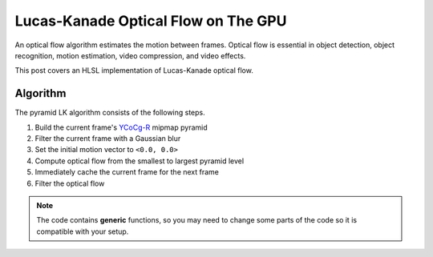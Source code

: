 
Lucas-Kanade Optical Flow on The GPU
====================================

An optical flow algorithm estimates the motion between frames. Optical flow is essential in object detection, object recognition, motion estimation, video compression, and video effects.

This post covers an HLSL implementation of Lucas-Kanade optical flow.

Algorithm
---------

The pyramid LK algorithm consists of the following steps.

#. Build the current frame's `YCoCg-R <https://en.m.wikipedia.org/wiki/YCoCg>`_ mipmap pyramid
#. Filter the current frame with a Gaussian blur
#. Set the initial motion vector to ``<0.0, 0.0>``
#. Compute optical flow from the smallest to largest pyramid level
#. Immediately cache the current frame for the next frame
#. Filter the optical flow

.. note::

   The code contains **generic** functions, so you may need to change some parts of the code so it is compatible with your setup.

.. code-block:: none
    :caption: Converting RGB to YCoCg-R

    /*
        Malvar, H., & Sullivan, G. (2003). YCoCg-R: A color space with RGB reversibility and low dynamic range. ISO/IEC JTC1/SC29/WG11 and ITU-T SG16 Q, 6.

        https://www.microsoft.com/en-us/research/publication/ycocg-r-a-color-space-with-rgb-reversibility-and-low-dynamic-range/?msockid=304d3b086ecf61db06e32ea86fb06088
    */

    float3 SRGBtoYCOCGR(float3 SRGB, bool NormalizeOutput)
    {
        float3 YCoCgR;
        float Temp;

        YCoCgR.y = SRGB.r - SRGB.b;
        Temp = SRGB.b + (YCoCgR.y * 0.5);
        YCoCgR.z = SRGB.g - Temp;
        YCoCgR.x = Temp + (YCoCgR.z * 0.5);
        YCoCgR.yz = NormalizeOutput ? (YCoCgR.yz * 0.5) + 0.5 : YCoCgR.yz;

        return YCoCgR;
    }

.. code-block:: none
    :caption: Lucas-Kanade Optical Flow

    /*
        Lucas-Kanade optical flow with bilinear fetches. The algorithm is motified to not output in pixels, but normalized displacements.

        ---

        Gauss-Newton Steepest Descent Inverse Additive Algorithm

        https://www.ri.cmu.edu/pub_files/pub3/baker_simon_2002_3/baker_simon_2002_3.pdf

        ---

        Calculate Lucas-Kanade optical flow by solving (A^-1 * B)

        [A11 A12]^-1 [-B1] -> [ A11/D -A12/D] [-B1]
        [A21 A22]^-1 [-B2] -> [-A21/D  A22/D] [-B2]

        [ Ix^2/D -IxIy/D] [-IxIt]
        [-IxIy/D  Iy^2/D] [-IyIt]
    */

    float2 LucasKanade
    (
        float2 MainTex, // Texture coordinates
        float2 Vectors, // Previous motion vectors [-1.0, 1.0)
        sampler2D SampleT, // Template
        sampler2D SampleI // Image
    )
    {
        // Initialize variables
        float4 WarpTex;
        float IxIx = 0.0;
        float IyIy = 0.0;
        float IxIy = 0.0;
        float IxIt = 0.0;
        float IyIt = 0.0;

        // Initiate main & warped texture coordinates
        WarpTex = MainTex.xyxy;

        // Calculate warped texture coordinates
        WarpTex.zw -= 0.5; // Pull into [-0.5, 0.5) range
        WarpTex.zw -= Vectors; // Inverse warp in the [-0.5, 0.5) range
        WarpTex.zw = saturate(WarpTex.zw + 0.5); // Push and clamp into [0.0, 1.0) range

        // Get gradient information
        float4 TexIx = ddx(WarpTex);
        float4 TexIy = ddy(WarpTex);
        float2 PixelSize = abs(TexIx.xy) + abs(TexIy.xy);

        // Get required data to calculate main window data
        const int WindowSize = 3;
        const int WindowHalf = WindowSize / 2;

        [loop] for (int i = 0; i < (WindowSize * WindowSize); i++)
        {
            float2 Kernel = float2(i % WindowSize, i / WindowSize) - WindowHalf;

            // Get temporal gradient
            float4 TexIT = WarpTex.xyzw + (Kernel.xyxy * PixelSize.xyxy);
            float3 T = tex2Dgrad(SampleT, TexIT.xy, TexIx.xy, TexIy.xy).xyz;
            float3 I = tex2Dgrad(SampleI, TexIT.zw, TexIx.zw, TexIy.zw).xyz;
            float3 IT = I - T;

            // Get spatial gradient
            float4 OffsetNS = Kernel.xyxy + float4(0.0, -1.0, 0.0, 1.0);
            float4 OffsetEW = Kernel.xyxy + float4(-1.0, 0.0, 1.0, 0.0);
            float4 NS = WarpTex.xyxy + (OffsetNS * PixelSize.xyxy);
            float4 EW = WarpTex.xyxy + (OffsetEW * PixelSize.xyxy);
            float3 N = tex2Dgrad(SampleT, NS.xy, TexIx.xy, TexIy.xy).xyz;
            float3 S = tex2Dgrad(SampleT, NS.zw, TexIx.xy, TexIy.xy).xyz;
            float3 E = tex2Dgrad(SampleT, EW.xy, TexIx.xy, TexIy.xy).xyz;
            float3 W = tex2Dgrad(SampleT, EW.zw, TexIx.xy, TexIy.xy).xyz;
            float3 Ix = E - W;
            float3 Iy = N - S;

            // IxIx = A11; IyIy = A22; IxIy = A12/A22
            IxIx += dot(Ix, Ix);
            IyIy += dot(Iy, Iy);
            IxIy += dot(Ix, Iy);

            // IxIt = B1; IyIt = B2
            IxIt += dot(Ix, IT);
            IyIt += dot(Iy, IT);
        }

        /*
            Calculate Lucas-Kanade matrix

            [ Ix^2/D -IxIy/D] [-IxIt]
            [-IxIy/D  Iy^2/D] [-IyIt]
        */

        /*
            Calculate Lucas-Kanade matrix
        */

        // Construct matrices
        float2x2 A = float2x2(IxIx, IxIy, IxIy, IyIy);
        float2 B = float2(IxIt, IyIt);

        // Calculate C factor
        float N = dot(B, B);
        float2 DotBA = float2(dot(B, A[0]), dot(B, A[1]));
        float D = dot(DotBA, B);
        float C = N / D;

        // Calculate -C*B
        float2 Flow = (abs(D) > 0.0) ? -mul(C, B) : 0.0;

        // Normalize motion vectors
        Flow *= PixelSize;

        // Propagate normalized motion vectors in Norm Range
        Vectors += Flow;

        // Clamp motion vectors to restrict range to valid lengths
        Vectors = clamp(Vectors, -1.0, 1.0);

        return Vectors;
    }
